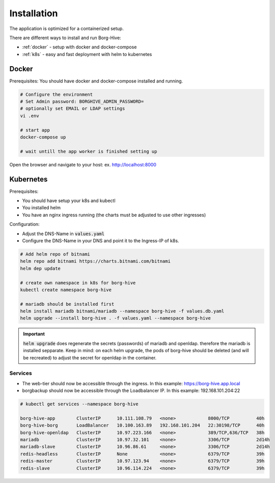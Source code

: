 #############
Installation
#############

The application is optimized for a containerized setup.

There are different ways to install and run Borg-Hive:

- :ref:`docker` - setup with docker and docker-compose
- :ref:`k8s` - easy and fast deployment with helm to kubernetes

.. _docker:

Docker
******

Prerequisites: You should have docker and docker-compose installed and running.

.. code-block:: bash

   # Configure the environment
   # Set Admin password: BORGHIVE_ADMIN_PASSWORD=
   # optionally set EMAIL or LDAP settings
   vi .env

   # start app
   docker-compose up

   # wait untill the app worker is finished setting up

Open the browser and navigate to your host: ex. http://localhost:8000

.. _k8s:

Kubernetes
***********

Prerequisites:

- You should have setup your k8s and kubectl
- You installed helm
- You have an nginx ingress running (the charts must be adjusted to use other ingresses)

Configuration:

- Adjust the DNS-Name in :code:`values.yaml`
- Configure the DNS-Name in your DNS and point it to the Ingress-IP of k8s.

.. code-block:: bash

   # Add helm repo of bitnami
   helm repo add bitnami https://charts.bitnami.com/bitnami
   helm dep update

   # create own namespace in k8s for borg-hive
   kubectl create namespace borg-hive

   # mariadb should be installed first
   helm install mariadb bitnami/mariadb --namespace borg-hive -f values.db.yaml
   helm upgrade --install borg-hive . -f values.yaml --namespace borg-hive

.. important:: :code:`helm upgrade` does regenerate the secrets (passwords) of mariadb and openldap.
                therefore the mariadb is installed sepparate. Keep in mind: on each helm upgrade, the pods of borg-hive should be deleted (and will be recreated) to adjust the secret for openldap in the container.

Services
---------

- The web-tier should now be accessible through the ingress.
  In this example: https://borg-hive.app.local
- borgbackup should now be accessible through the Loadbalancer IP. In this example: 192.168.101.204:22

.. code-block:: bash

   # kubectl get services --namespace borg-hive       
    
   borg-hive-app        ClusterIP      10.111.108.79   <none>            8000/TCP          40h
   borg-hive-borg       LoadBalancer   10.100.163.89   192.168.101.204   22:30198/TCP      40h
   borg-hive-openldap   ClusterIP      10.97.223.166   <none>            389/TCP,636/TCP   38h
   mariadb              ClusterIP      10.97.32.101    <none>            3306/TCP          2d14h
   mariadb-slave        ClusterIP      10.96.86.61     <none>            3306/TCP          2d14h
   redis-headless       ClusterIP      None            <none>            6379/TCP          39h
   redis-master         ClusterIP      10.97.123.94    <none>            6379/TCP          39h
   redis-slave          ClusterIP      10.96.114.224   <none>            6379/TCP          39h

